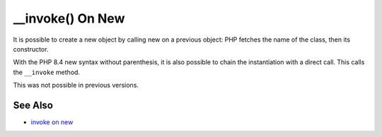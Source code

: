 .. ___invoke()-on-new:

__invoke() On New
-----------------

.. meta::
	:description:
		__invoke() On New: It is possible to create a new object by calling new on a previous object: PHP fetches the name of the class, then its constructor.
	:twitter:card: summary_large_image
	:twitter:site: @exakat
	:twitter:title: __invoke() On New
	:twitter:description: __invoke() On New: It is possible to create a new object by calling new on a previous object: PHP fetches the name of the class, then its constructor
	:twitter:creator: @exakat
	:twitter:image:src: https://php-tips.readthedocs.io/en/latest/_images/invoke_on_new.png
	:og:image: https://php-tips.readthedocs.io/en/latest/_images/invoke_on_new.png
	:og:title: __invoke() On New
	:og:type: article
	:og:description: It is possible to create a new object by calling new on a previous object: PHP fetches the name of the class, then its constructor
	:og:url: https://php-tips.readthedocs.io/en/latest/tips/invoke_on_new.html
	:og:locale: en

.. raw:: html

	<script type="application/ld+json">{"@context":"https:\/\/schema.org","@graph":[{"@type":"WebPage","@id":"https:\/\/php-tips.readthedocs.io\/en\/latest\/tips\/invoke_on_new.html","url":"https:\/\/php-tips.readthedocs.io\/en\/latest\/tips\/invoke_on_new.html","name":"__invoke() On New","isPartOf":{"@id":"https:\/\/www.exakat.io\/"},"datePublished":"Thu, 20 Feb 2025 15:38:11 +0000","dateModified":"Thu, 20 Feb 2025 15:38:11 +0000","description":"It is possible to create a new object by calling new on a previous object: PHP fetches the name of the class, then its constructor","inLanguage":"en-US","potentialAction":[{"@type":"ReadAction","target":["https:\/\/php-tips.readthedocs.io\/en\/latest\/tips\/invoke_on_new.html"]}]},{"@type":"WebSite","@id":"https:\/\/www.exakat.io\/","url":"https:\/\/www.exakat.io\/","name":"Exakat","description":"Smart PHP static analysis","inLanguage":"en-US"}]}</script>

It is possible to create a new object by calling new on a previous object: PHP fetches the name of the class, then its constructor.

With the PHP 8.4 new syntax without parenthesis, it is also possible to chain the instantiation with a direct call. This calls the ``__invoke`` method.

This was not possible in previous versions.

.. image:: ../images/invoke_on_new.png

See Also
________

* `invoke on new <https://3v4l.org/7G8C7>`_

